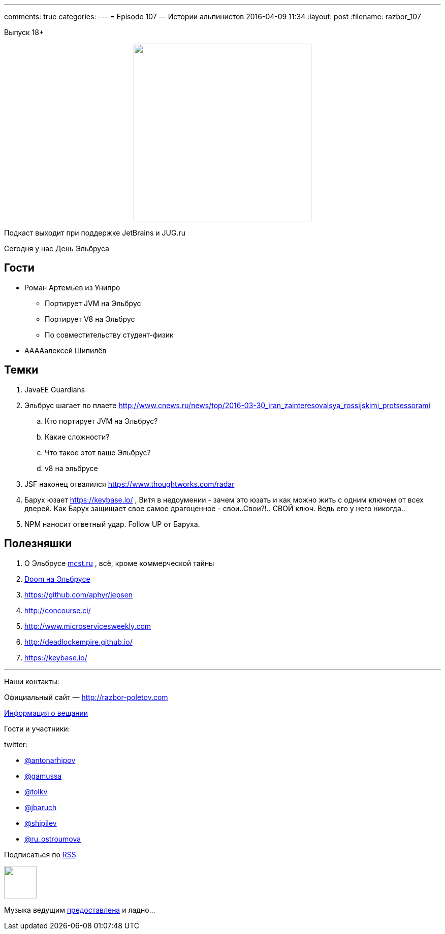 ---
comments: true
categories: 
---
= Episode 107 — Истории альпинистов
2016-04-09 11:34
:layout: post
:filename: razbor_107

Выпуск 18+

++++
<div class="separator" style="clear: both; text-align: center;">
<a href="http://razbor-poletov.com/images/razbor_107_text.jpg" imageanchor="1" style="margin-left: 1em; margin-right: 1em;"><img border="0" height="350" src="http://razbor-poletov.com/images/razbor_107_text.jpg" width="350" /></a>
</div>
++++

Подкаст выходит при поддержке JetBrains и JUG.ru

Сегодня у нас День Эльбруса

== Гости

* Роман Артемьев из Унипро
** Портирует JVM на Эльбрус
** Портирует V8 на Эльбрус
** По совместительству студент-физик
* ААААалексей Шипилёв

== Темки

.  JavaEE Guardians
.  Эльбрус шагает по плаете
http://www.cnews.ru/news/top/2016-03-30_iran_zainteresovalsya_rossijskimi_protsessorami
..  Кто портирует JVM на Эльбрус?
..  Какие сложности?
..  Что такое этот ваше Эльбрус?
..  v8 на эльбрусе
.  JSF наконец отвалился https://www.thoughtworks.com/radar
.  Барух юзает https://keybase.io/ , Витя в недоумении - зачем это
юзать и как можно жить с одним ключем от всех дверей. Как Барух защищает
свое самое драгоценное - свои..Свои?!.. СВОЙ ключ. Ведь его у него
никогда..
.  NPM наносит ответный удар. Follow UP от Баруха.

== Полезняшки

.  О Эльбрусе http://mcst.ru/[mcst.ru] , всё, кроме коммерческой тайны
.  https://www.youtube.com/watch?v=PUNJ_tkq2hk&feature=youtu.be[Doom на Эльбрусе]
.  https://github.com/aphyr/jepsen
.  http://concourse.ci/
.  http://www.microservicesweekly.com/[http://www.microservicesweekly.com]
.  http://deadlockempire.github.io/
.  https://keybase.io/  

'''

Наши контакты:

Официальный сайт — http://razbor-poletov.com[http://razbor-poletov.com]

http://razbor-poletov.com/broadcast.html[Информация о вещании]

Гости и участники:

twitter:

  * https://twitter.com/antonarhipov[@antonarhipov]
  * https://twitter.com/gamussa[@gamussa]
  * https://twitter.com/tolkv[@tolkv]
  * https://twitter.com/jbaruch[@jbaruch]
  * https://twitter.com/shipilev[@shipilev]
  * https://twitter.com/ru_ostroumova[@ru_ostroumova]

++++
<!-- player goes here-->

<audio preload="none">
   <source src="http://traffic.libsyn.com/razborpoletov/razbor_107.mp3" type="audio/mp3" />
   Your browser does not support the audio tag.
</audio>
++++

Подписаться по http://feeds.feedburner.com/razbor-podcast[RSS]

++++
<!-- episode file link goes here-->
<a href="http://traffic.libsyn.com/razborpoletov/razbor_107.mp3" imageanchor="1" style="clear: left; margin-bottom: 1em; margin-left: auto; margin-right: 2em;"><img border="0" height="64" src="http://2.bp.blogspot.com/-qkfh8Q--dks/T0gixAMzuII/AAAAAAAAHD0/O5LbF3vvBNQ/s200/1330127522_mp3.png" width="64" /></a>
++++

Музыка ведущим http://www.audiobank.fm/single-music/27/111/More-And-Less/[предоставлена] и ладно...
